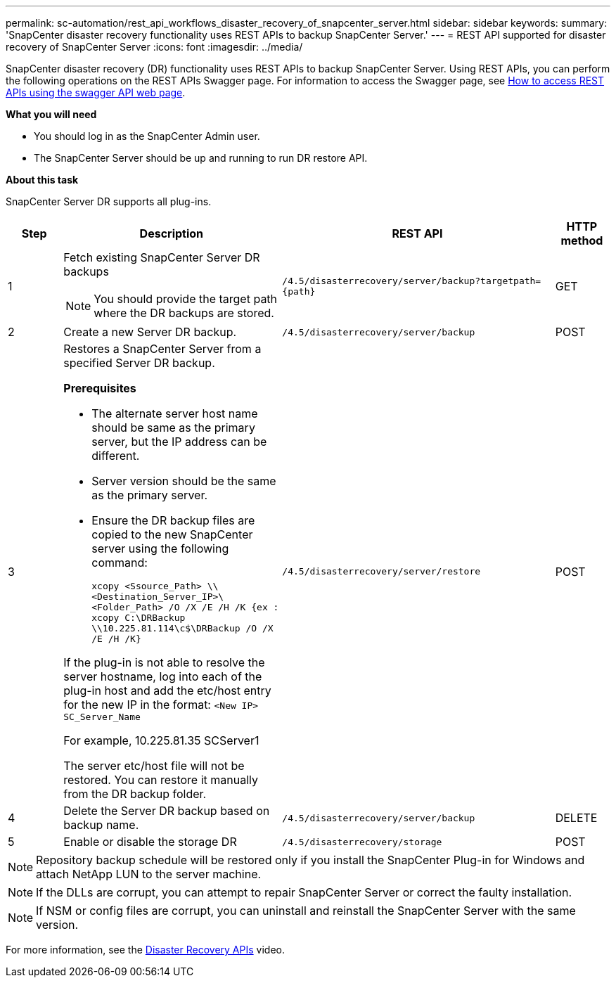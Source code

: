 ---
permalink: sc-automation/rest_api_workflows_disaster_recovery_of_snapcenter_server.html
sidebar: sidebar
keywords:
summary: 'SnapCenter disaster recovery functionality uses REST APIs to backup SnapCenter Server.'
---
= REST API supported for disaster recovery of SnapCenter Server
:icons: font
:imagesdir: ../media/

[.lead]
SnapCenter disaster recovery (DR) functionality uses REST APIs to backup SnapCenter Server. Using REST APIs, you can perform the following operations on the REST APIs Swagger page. For information to access the Swagger page, see link:https://docs.netapp.com/us-en/snapcenter/sc-automation/task_how%20to_access_rest_apis_using_the_swagger_api_web_page.html[How to access REST APIs using the swagger API web page].

*What you will need*

* You should log in as the SnapCenter Admin user.
* The SnapCenter Server should be up and running to run DR restore API.


*About this task*

SnapCenter Server DR supports all plug-ins.

[cols="10,40,50,10"]
|===
| Step| Description|REST API|HTTP method

a|
1
a|
Fetch existing SnapCenter Server DR backups

[NOTE]

You should provide the target path where the DR backups are stored.
a|
`/4.5/disasterrecovery/server/backup?targetpath={path}`
a|
GET
a|
2
a|
Create a new Server DR backup.
a|
`/4.5/disasterrecovery/server/backup`
a|
POST
a|
3
a|
Restores a SnapCenter Server from a specified Server DR backup.

*Prerequisites*

* The alternate server host name should be same as the primary server, but the IP address can be different.
* Server version should be the same as the primary server.
* Ensure the DR backup files are copied to the new SnapCenter server using the following command:
+
`xcopy <Ssource_Path> \\<Destination_Server_IP>\<Folder_Path> /O /X /E /H /K  {ex : xcopy C:\DRBackup \\10.225.81.114\c$\DRBackup /O /X /E /H /K}`

If the plug-in is not able to resolve the server hostname, log into each of the plug-in host and add the etc/host entry for the new IP in the format:
`<New IP>	SC_Server_Name`

For example, 10.225.81.35	SCServer1

The server etc/host file will not be restored. You can restore it manually from the DR backup folder.

a|
`/4.5/disasterrecovery/server/restore`
a|
POST
a|
4
a|
Delete the Server DR backup based on backup name.
a|
``/4.5/disasterrecovery/server/backup``
a|
DELETE
a|
5
a|
Enable or disable the storage DR
a|
`/4.5/disasterrecovery/storage`
a|
POST
|===

NOTE: Repository backup schedule will be restored only if you install the SnapCenter Plug-in for Windows and attach NetApp LUN to the server machine.

NOTE: If the DLLs are corrupt, you can attempt to repair SnapCenter Server or correct the faulty installation.

NOTE: If NSM or config files are corrupt, you can uninstall and reinstall the SnapCenter Server with the same version.

For more information, see the https://www.youtube.com/watch?v=_8NG-tTGy8k&list=PLdXI3bZJEw7nofM6lN44eOe4aOSoryckg[Disaster Recovery APIs^] video.
